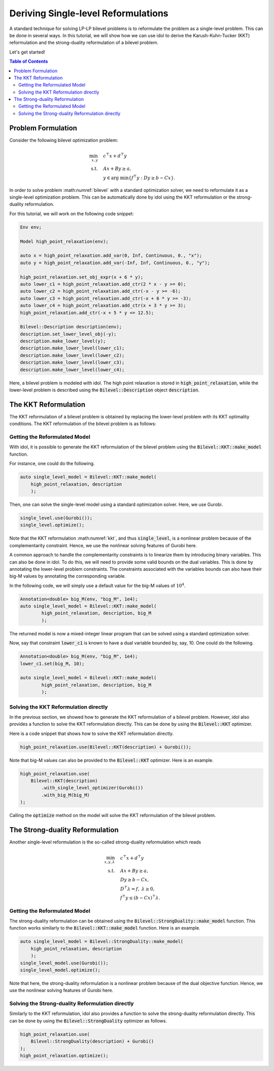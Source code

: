 .. _tutorial_bilevel_kkt:

Deriving Single-level Reformulations
====================================

A standard technique for solving LP-LP bilevel problems is to reformulate the problem as a single-level problem.
This can be done in several ways. In this tutorial, we will show how we can use idol to derive the
Karush-Kuhn-Tucker (KKT) reformulation and the strong-duality reformulation of a bilevel problem.

Let's get started!

.. contents:: Table of Contents
    :local:
    :depth: 2

Problem Formulation
-------------------

Consider the following bilevel optimization problem:

.. math::

    \begin{align}
        \min_{x,y} \quad & c^\top x + d^\top y \\
        \text{s.t.} \quad & Ax + By \ge a, \\
        & y \in \text{arg min} \{ f^\top y : Dy \ge b - Cx \}.
    \end{align}

In order to solve problem :math:numref:`bilevel` with a standard optimization solver, we need to reformulate it as a single-level optimization problem.
This can be automatically done by idol using the KKT reformulation or the strong-duality reformulation.

For this tutorial, we will work on the following code snippet:

.. code::

    Env env;

    Model high_point_relaxation(env);

    auto x = high_point_relaxation.add_var(0, Inf, Continuous, 0., "x");
    auto y = high_point_relaxation.add_var(-Inf, Inf, Continuous, 0., "y");

    high_point_relaxation.set_obj_expr(x + 6 * y);
    auto lower_c1 = high_point_relaxation.add_ctr(2 * x - y >= 0);
    auto lower_c2 = high_point_relaxation.add_ctr(-x - y >= -6);
    auto lower_c3 = high_point_relaxation.add_ctr(-x + 6 * y >= -3);
    auto lower_c4 = high_point_relaxation.add_ctr(x + 3 * y >= 3);
    high_point_relaxation.add_ctr(-x + 5 * y <= 12.5);

    Bilevel::Description description(env);
    description.set_lower_level_obj(-y);
    description.make_lower_level(y);
    description.make_lower_level(lower_c1);
    description.make_lower_level(lower_c2);
    description.make_lower_level(lower_c3);
    description.make_lower_level(lower_c4);

Here, a bilevel problem is modeled with idol. The high point relaxation is stored in :code:`high_point_relaxation`, while
the lower-level problem is described using the :code:`Bilevel::Description` object :code:`description`.

The KKT Reformulation
---------------------

The KKT reformulation of a bilevel problem is obtained by replacing the lower-level problem with its KKT optimality conditions.
The KKT reformulation of the bilevel problem is as follows:

.. math::
    :label: kkt

    \begin{align}
        \min_{x,y,\lambda} \quad & c^\top x + d^\top y \\
        \text{s.t.} \quad & Ax + By \ge a, \\
        & Dy \ge b - Cx, \\
        & D^\top \lambda = f, \;  \lambda \ge 0, \\
        & \lambda^\top (b - Cx - Dy) = 0.
    \end{align}

Getting the Reformulated Model
^^^^^^^^^^^^^^^^^^^^^^^^^^^^^^

With idol, it is possible to generate the KKT reformulation of the bilevel problem using the :code:`Bilevel::KKT::make_model` function.

For instance, one could do the following.

.. code::

    auto single_level_model = Bilevel::KKT::make_model(
        high_point_relaxation, description
        );

Then, one can solve the single-level model using a standard optimization solver. Here, we use Gurobi.

.. code::

    single_level.use(Gurobi());
    single_level.optimize();

Note that the KKT reformulation :math:numref:`kkt`, and thus :code:`single_level`, is a nonlinear problem because of the complementarity constraint.
Hence, we use the nonlinear solving features of Gurobi here.

A common approach to handle the complementarity constraints is to linearize them by introducing binary variables.
This can also be done in idol. To do this, we will need to provide some valid bounds on the dual variables.
This is done by annotating the lower-level problem constraints. The constraints associated with the variables
bounds can also have their big-M values by annotating the corresponding variable.

In the following code, we will simply use a default value for the big-M values of :math:`10^{4}`.

.. code::

    Annotation<double> big_M(env, "big_M", 1e4);
    auto single_level_model = Bilevel::KKT::make_model(
            high_point_relaxation, description, big_M
            );

The returned model is now a mixed-integer linear program that can be solved using a standard optimization solver.

Now, say that constraint :code:`lower_c1` is known to have a dual variable bounded by, say, 10. One could do the following.

.. code::

    Annotation<double> big_M(env, "big_M", 1e4);
    lower_c1.set(big_M, 10);

    auto single_level_model = Bilevel::KKT::make_model(
            high_point_relaxation, description, big_M
            );

Solving the KKT Reformulation directly
^^^^^^^^^^^^^^^^^^^^^^^^^^^^^^^^^^^^^^

In the previous section, we showed how to generate the KKT reformulation of a bilevel problem.
However, idol also provides a function to solve the KKT reformulation directly.
This can be done by using the :code:`Bilevel::KKT` optimizer.

Here is a code snippet that shows how to solve the KKT reformulation directly.

.. code::

    high_point_relaxation.use(Bilevel::KKT(description) + Gurobi());

Note that big-M values can also be provided to the :code:`Bilevel::KKT` optimizer. Here is an example.

.. code::

    high_point_relaxation.use(
        Bilevel::KKT(description)
            .with_single_level_optimizer(Gurobi())
            .with_big_M(big_M)
    );

Calling the :code:`optimize` method on the model will solve the KKT reformulation of the bilevel problem.

The Strong-duality Reformulation
--------------------------------

Another single-level reformulation is the so-called strong-duality reformulation which reads

.. math::

    \begin{align}
        \min_{x,y,\lambda} \quad & c^\top x + d^\top y \\
        \text{s.t.} \quad & Ax + By \ge a, \\
        & Dy \ge b - Cx, \\
        & D^\top \lambda = f, \;  \lambda \ge 0, \\
        & f^\top y \le (b - Cx)^\top \lambda.
    \end{align}


Getting the Reformulated Model
^^^^^^^^^^^^^^^^^^^^^^^^^^^^^^

The strong-duality reformulation can be obtained using the :code:`Bilevel::StrongDuality::make_model` function.
This function works similarly to the :code:`Bilevel::KKT::make_model` function.
Here is an example.

.. code::

    auto single_level_model = Bilevel::StrongDuality::make_model(
        high_point_relaxation, description
        );
    single_level_model.use(Gurobi());
    single_level_model.optimize();

Note that here, the strong-duality reformulation is a nonlinear problem because of the dual objective function.
Hence, we use the nonlinear solving features of Gurobi here.

Solving the Strong-duality Reformulation directly
^^^^^^^^^^^^^^^^^^^^^^^^^^^^^^^^^^^^^^^^^^^^^^^^^

Similarly to the KKT reformulation, idol also provides a function to solve the strong-duality reformulation directly.
This can be done by using the :code:`Bilevel::StrongDuality` optimizer as follows.

.. code::

    high_point_relaxation.use(
        Bilevel::StrongDuality(description) + Gurobi()
    );
    high_point_relaxation.optimize();

